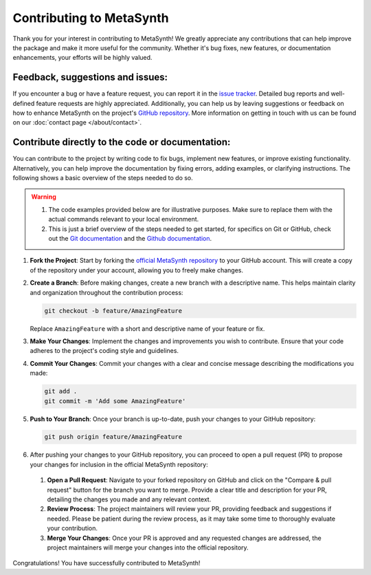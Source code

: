 Contributing to MetaSynth
=========================

Thank you for your interest in contributing to MetaSynth! We greatly appreciate any contributions that can help improve the package and make it more useful for the community. Whether it's bug fixes, new features, or documentation enhancements, your efforts will be highly valued.

Feedback, suggestions and issues:
---------------------------------
If you encounter a bug or have a feature request, you can report it in the `issue tracker <https://github.com/sodascience/metasynth/issues>`_. Detailed bug reports and well-defined feature requests are highly appreciated. Additionally, you can help us by leaving suggestions or feedback on how to enhance MetaSynth on the project's `GitHub repository <https://github.com/sodascience/metasynth>`_. More information on getting in touch with us can be found on our :doc:`contact page </about/contact>`.

Contribute directly to the code or documentation:
--------------------------------------------------
You can contribute to the project by writing code to fix bugs, implement new features, or improve existing functionality. Alternatively, you can help improve the documentation by fixing errors, adding examples, or clarifying instructions.
The following shows a basic overview of the steps needed to do so.

.. warning::
    1. The code examples provided below are for illustrative purposes. Make sure to replace them with the actual commands relevant to your local environment. 
    2. This is just a brief overview of the steps needed to get started, for specifics on Git or GitHub, check out the `Git documentation <https://git-scm.com/doc>`_ and the `Github documentation <https://docs.github.com/en>`_.  

1. **Fork the Project**: Start by forking the `official MetaSynth repository <https://github.com/sodascience/metasynth>`_ to your GitHub account. This will create a copy of the repository under your account, allowing you to freely make changes.
2. **Create a Branch**: Before making changes, create a new branch with a descriptive name. This helps maintain clarity and organization throughout the contribution process:

   .. code-block:: shell

       git checkout -b feature/AmazingFeature

   Replace ``AmazingFeature`` with a short and descriptive name of your feature or fix.

3. **Make Your Changes**: Implement the changes and improvements you wish to contribute. Ensure that your code adheres to the project's coding style and guidelines.

4. **Commit Your Changes**: Commit your changes with a clear and concise message describing the modifications you made:

   .. code-block:: shell

       git add .
       git commit -m 'Add some AmazingFeature'
5. **Push to Your Branch**: Once your branch is up-to-date, push your changes to your GitHub repository:

   .. code-block:: shell

       git push origin feature/AmazingFeature
6. After pushing your changes to your GitHub repository, you can proceed to open a pull request (PR) to propose your changes for inclusion in the official MetaSynth repository:

  1. **Open a Pull Request**: Navigate to your forked repository on GitHub and click on the "Compare & pull request" button for the branch you want to merge. Provide a clear title and description for your PR, detailing the changes you made and any relevant context.

  2. **Review Process**: The project maintainers will review your PR, providing feedback and suggestions if needed. Please be patient during the review process, as it may take some time to thoroughly evaluate your contribution.

  3. **Merge Your Changes**: Once your PR is approved and any requested changes are addressed, the project maintainers will merge your changes into the official repository.

Congratulations! You have successfully contributed to MetaSynth!

